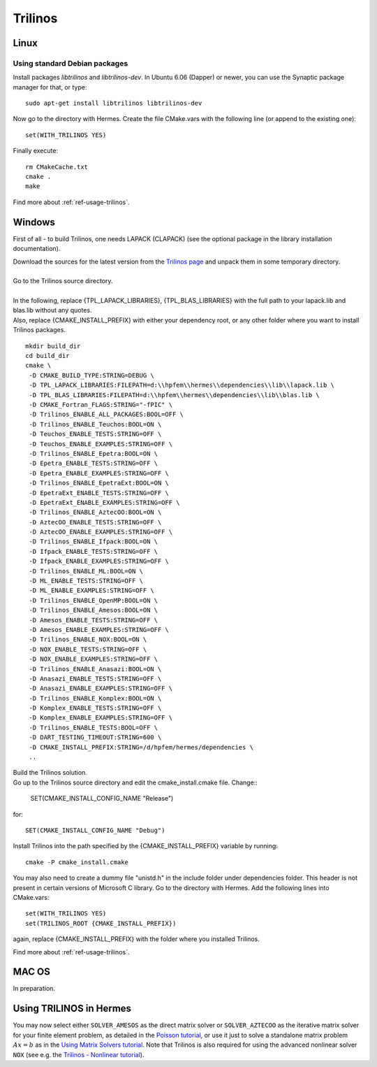 Trilinos
--------

.. _Trilinos home page: `<http://trilinos.sandia.gov/>`_.

Linux
~~~~~

Using standard Debian packages
^^^^^^^^^^^^^^^^^^^^^^^^^^^^^^

Install packages `libtrilinos` and `libtrilinos-dev`. In Ubuntu 6.06 (Dapper)
or newer, you can use the Synaptic package manager for that, or type::

   sudo apt-get install libtrilinos libtrilinos-dev

Now go to the directory with Hermes. Create the file CMake.vars with the
following line (or append to the existing one)::

  set(WITH_TRILINOS YES)

Finally execute::
  
  rm CMakeCache.txt
  cmake .
  make

Find more about :ref:`ref-usage-trilinos`.

Windows
~~~~~~~
First of all - to build Trilinos, one needs LAPACK (CLAPACK) (see the optional package in the library installation documentation).

| Download the sources for the latest version from the `Trilinos page <http://trilinos.sandia.gov>`__ and unpack them in some temporary directory.
| 
| Go to the Trilinos source directory.
| 
| In the following, replace {TPL_LAPACK_LIBRARIES}, {TPL_BLAS_LIBRARIES} with the full path to your lapack.lib and blas.lib without any quotes.
| Also, replace {CMAKE_INSTALL_PREFIX} with either your dependency root, or any other folder where you want to install Trilinos packages.

::

    mkdir build_dir
    cd build_dir
    cmake \
     -D CMAKE_BUILD_TYPE:STRING=DEBUG \
     -D TPL_LAPACK_LIBRARIES:FILEPATH=d:\\hpfem\\hermes\\dependencies\\lib\\lapack.lib \
     -D TPL_BLAS_LIBRARIES:FILEPATH=d:\\hpfem\\hermes\\dependencies\\lib\\blas.lib \
     -D CMAKE_Fortran_FLAGS:STRING="-fPIC" \
     -D Trilinos_ENABLE_ALL_PACKAGES:BOOL=OFF \
     -D Trilinos_ENABLE_Teuchos:BOOL=ON \
     -D Teuchos_ENABLE_TESTS:STRING=OFF \
     -D Teuchos_ENABLE_EXAMPLES:STRING=OFF \
     -D Trilinos_ENABLE_Epetra:BOOL=ON \
     -D Epetra_ENABLE_TESTS:STRING=OFF \
     -D Epetra_ENABLE_EXAMPLES:STRING=OFF \
     -D Trilinos_ENABLE_EpetraExt:BOOL=ON \
     -D EpetraExt_ENABLE_TESTS:STRING=OFF \
     -D EpetraExt_ENABLE_EXAMPLES:STRING=OFF \
     -D Trilinos_ENABLE_AztecOO:BOOL=ON \
     -D AztecOO_ENABLE_TESTS:STRING=OFF \
     -D AztecOO_ENABLE_EXAMPLES:STRING=OFF \
     -D Trilinos_ENABLE_Ifpack:BOOL=ON \
     -D Ifpack_ENABLE_TESTS:STRING=OFF \
     -D Ifpack_ENABLE_EXAMPLES:STRING=OFF \
     -D Trilinos_ENABLE_ML:BOOL=ON \
     -D ML_ENABLE_TESTS:STRING=OFF \
     -D ML_ENABLE_EXAMPLES:STRING=OFF \
     -D Trilinos_ENABLE_OpenMP:BOOL=ON \
     -D Trilinos_ENABLE_Amesos:BOOL=ON \
     -D Amesos_ENABLE_TESTS:STRING=OFF \
     -D Amesos_ENABLE_EXAMPLES:STRING=OFF \
     -D Trilinos_ENABLE_NOX:BOOL=ON \
     -D NOX_ENABLE_TESTS:STRING=OFF \
     -D NOX_ENABLE_EXAMPLES:STRING=OFF \
     -D Trilinos_ENABLE_Anasazi:BOOL=ON \
     -D Anasazi_ENABLE_TESTS:STRING=OFF \
     -D Anasazi_ENABLE_EXAMPLES:STRING=OFF \
     -D Trilinos_ENABLE_Komplex:BOOL=ON \
     -D Komplex_ENABLE_TESTS:STRING=OFF \
     -D Komplex_ENABLE_EXAMPLES:STRING=OFF \
     -D Trilinos_ENABLE_TESTS:BOOL=OFF \
     -D DART_TESTING_TIMEOUT:STRING=600 \
     -D CMAKE_INSTALL_PREFIX:STRING=/d/hpfem/hermes/dependencies \	 
     ..
	
| Build the Trilinos solution.
| Go up to the Trilinos source directory and edit the cmake_install.cmake file. Change::

	SET(CMAKE_INSTALL_CONFIG_NAME "Release")
	
for::

	SET(CMAKE_INSTALL_CONFIG_NAME "Debug")
	
Install Trilinos into the path specified by the {CMAKE_INSTALL_PREFIX} variable by running::

	cmake -P cmake_install.cmake 
	
You may also need to create a dummy file "unistd.h" in the include folder under dependencies folder. This header is
not present in certain versions of Microsoft C library.
Go to the directory with Hermes. Add the following lines into CMake.vars::

    set(WITH_TRILINOS YES)
    set(TRILINOS_ROOT {CMAKE_INSTALL_PREFIX}) 
	
again, replace {CMAKE_INSTALL_PREFIX} with the folder where you installed Trilinos.

Find more about :ref:`ref-usage-trilinos`.

MAC OS
~~~~~~

In preparation.

.. _ref-usage-trilinos:

Using TRILINOS in Hermes
~~~~~~~~~~~~~~~~~~~~~~~~

You may now select either ``SOLVER_AMESOS`` as the direct matrix solver or 
``SOLVER_AZTECOO`` as the iterative matrix solver for your finite element problem, as detailed
in the `Poisson tutorial <http://http://hpfem.org/hermes/doc/src/hermes2d/P01-linear/03-poisson.html>`__, or use
it just to solve a standalone matrix problem :math:`Ax = b` as in the 
`Using Matrix Solvers tutorial <http://hpfem.org/hermes/doc/src/hermes2d/P08-miscellaneous/35-matrix-solvers.html>`__.
Note that Trilinos is also required for using the advanced nonlinear solver ``NOX`` (see e.g. the 
`Trilinos - Nonlinear tutorial <http://hpfem.org/hermes/doc/src/hermes2d/P07-trilinos/02-trilinos-nonlinear.html>`__).
